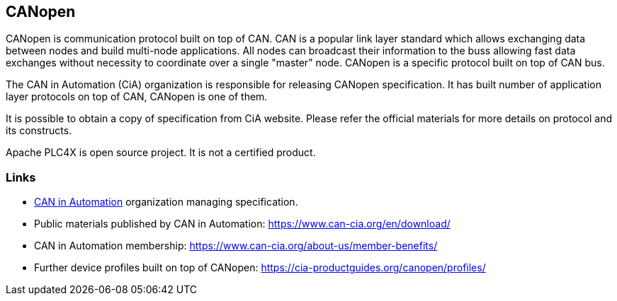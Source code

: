 //
//  Licensed to the Apache Software Foundation (ASF) under one or more
//  contributor license agreements.  See the NOTICE file distributed with
//  this work for additional information regarding copyright ownership.
//  The ASF licenses this file to You under the Apache License, Version 2.0
//  (the "License"); you may not use this file except in compliance with
//  the License.  You may obtain a copy of the License at
//
//      https://www.apache.org/licenses/LICENSE-2.0
//
//  Unless required by applicable law or agreed to in writing, software
//  distributed under the License is distributed on an "AS IS" BASIS,
//  WITHOUT WARRANTIES OR CONDITIONS OF ANY KIND, either express or implied.
//  See the License for the specific language governing permissions and
//  limitations under the License.
//

== CANopen

CANopen is communication protocol built on top of CAN.
CAN is a popular link layer standard which allows exchanging data between nodes and build multi-node applications.
All nodes can broadcast their information to the buss allowing fast data exchanges without necessity to coordinate over a single "master" node.
CANopen is a specific protocol built on top of CAN bus.

The CAN in Automation (CiA) organization is responsible for releasing CANopen specification.
It has built number of application layer protocols on top of CAN, CANopen is one of them.

It is possible to obtain a copy of specification from CiA website.
Please refer the official materials for more details on protocol and its constructs.

Apache PLC4X is open source project.
It is not a certified product.

=== Links

- https://www.can-cia.org/canopen[CAN in Automation] organization managing specification.
- Public materials published by CAN in Automation: https://www.can-cia.org/en/download/
- CAN in Automation membership: https://www.can-cia.org/about-us/member-benefits/
- Further device profiles built on top of CANopen: https://cia-productguides.org/canopen/profiles/
